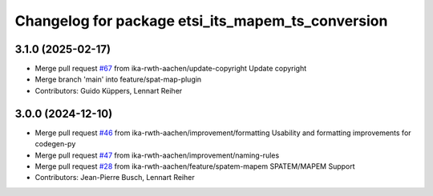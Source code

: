 ^^^^^^^^^^^^^^^^^^^^^^^^^^^^^^^^^^^^^^^^^^^^^^^^^^
Changelog for package etsi_its_mapem_ts_conversion
^^^^^^^^^^^^^^^^^^^^^^^^^^^^^^^^^^^^^^^^^^^^^^^^^^

3.1.0 (2025-02-17)
------------------
* Merge pull request `#67 <https://github.com/ika-rwth-aachen/etsi_its_messages/issues/67>`_ from ika-rwth-aachen/update-copyright
  Update copyright
* Merge branch 'main' into feature/spat-map-plugin
* Contributors: Guido Küppers, Lennart Reiher

3.0.0 (2024-12-10)
------------------
* Merge pull request `#46 <https://github.com/ika-rwth-aachen/etsi_its_messages/issues/46>`_ from ika-rwth-aachen/improvement/formatting
  Usability and formatting improvements for codegen-py
* Merge pull request `#47 <https://github.com/ika-rwth-aachen/etsi_its_messages/issues/47>`_ from ika-rwth-aachen/improvement/naming-rules
* Merge pull request `#28 <https://github.com/ika-rwth-aachen/etsi_its_messages/issues/28>`_ from ika-rwth-aachen/feature/spatem-mapem
  SPATEM/MAPEM Support
* Contributors: Jean-Pierre Busch, Lennart Reiher
